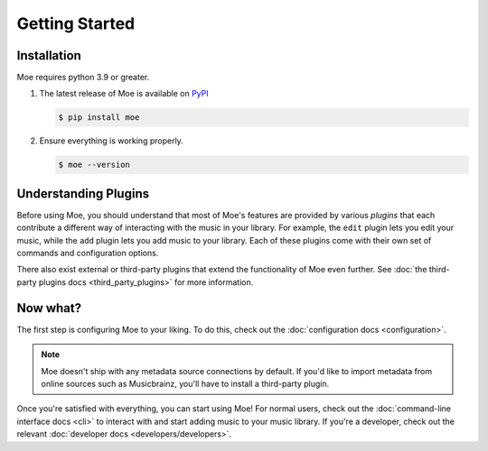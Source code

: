 ###############
Getting Started
###############

************
Installation
************
Moe requires python 3.9 or greater.

#. The latest release of Moe is available on `PyPI <https://pypi.org/project/moe>`_

   .. code-block:: bash

       $ pip install moe

#. Ensure everything is working properly.

   .. code-block:: bash

       $ moe --version

*********************
Understanding Plugins
*********************
Before using Moe, you should understand that most of Moe's features are provided by various *plugins* that each contribute a different way of interacting with the music in your library. For example, the ``edit`` plugin lets you edit your music, while the ``add`` plugin lets you add music to your library. Each of these plugins come with their own set of commands and configuration options.

There also exist external or third-party plugins that extend the functionality of Moe even further. See :doc:`the third-party plugins docs <third_party_plugins>` for more information.

*********
Now what?
*********
The first step is configuring Moe to your liking. To do this, check out the :doc:`configuration docs <configuration>`.

.. note::

   Moe doesn't ship with any metadata source connections by default. If you'd like to import metadata from online sources such as Musicbrainz, you'll have to install a third-party plugin.

Once you're satisfied with everything, you can start using Moe! For normal users, check out the :doc:`command-line interface docs <cli>` to interact with and start adding music to your music library. If you're a developer, check out the relevant :doc:`developer docs <developers/developers>`.
